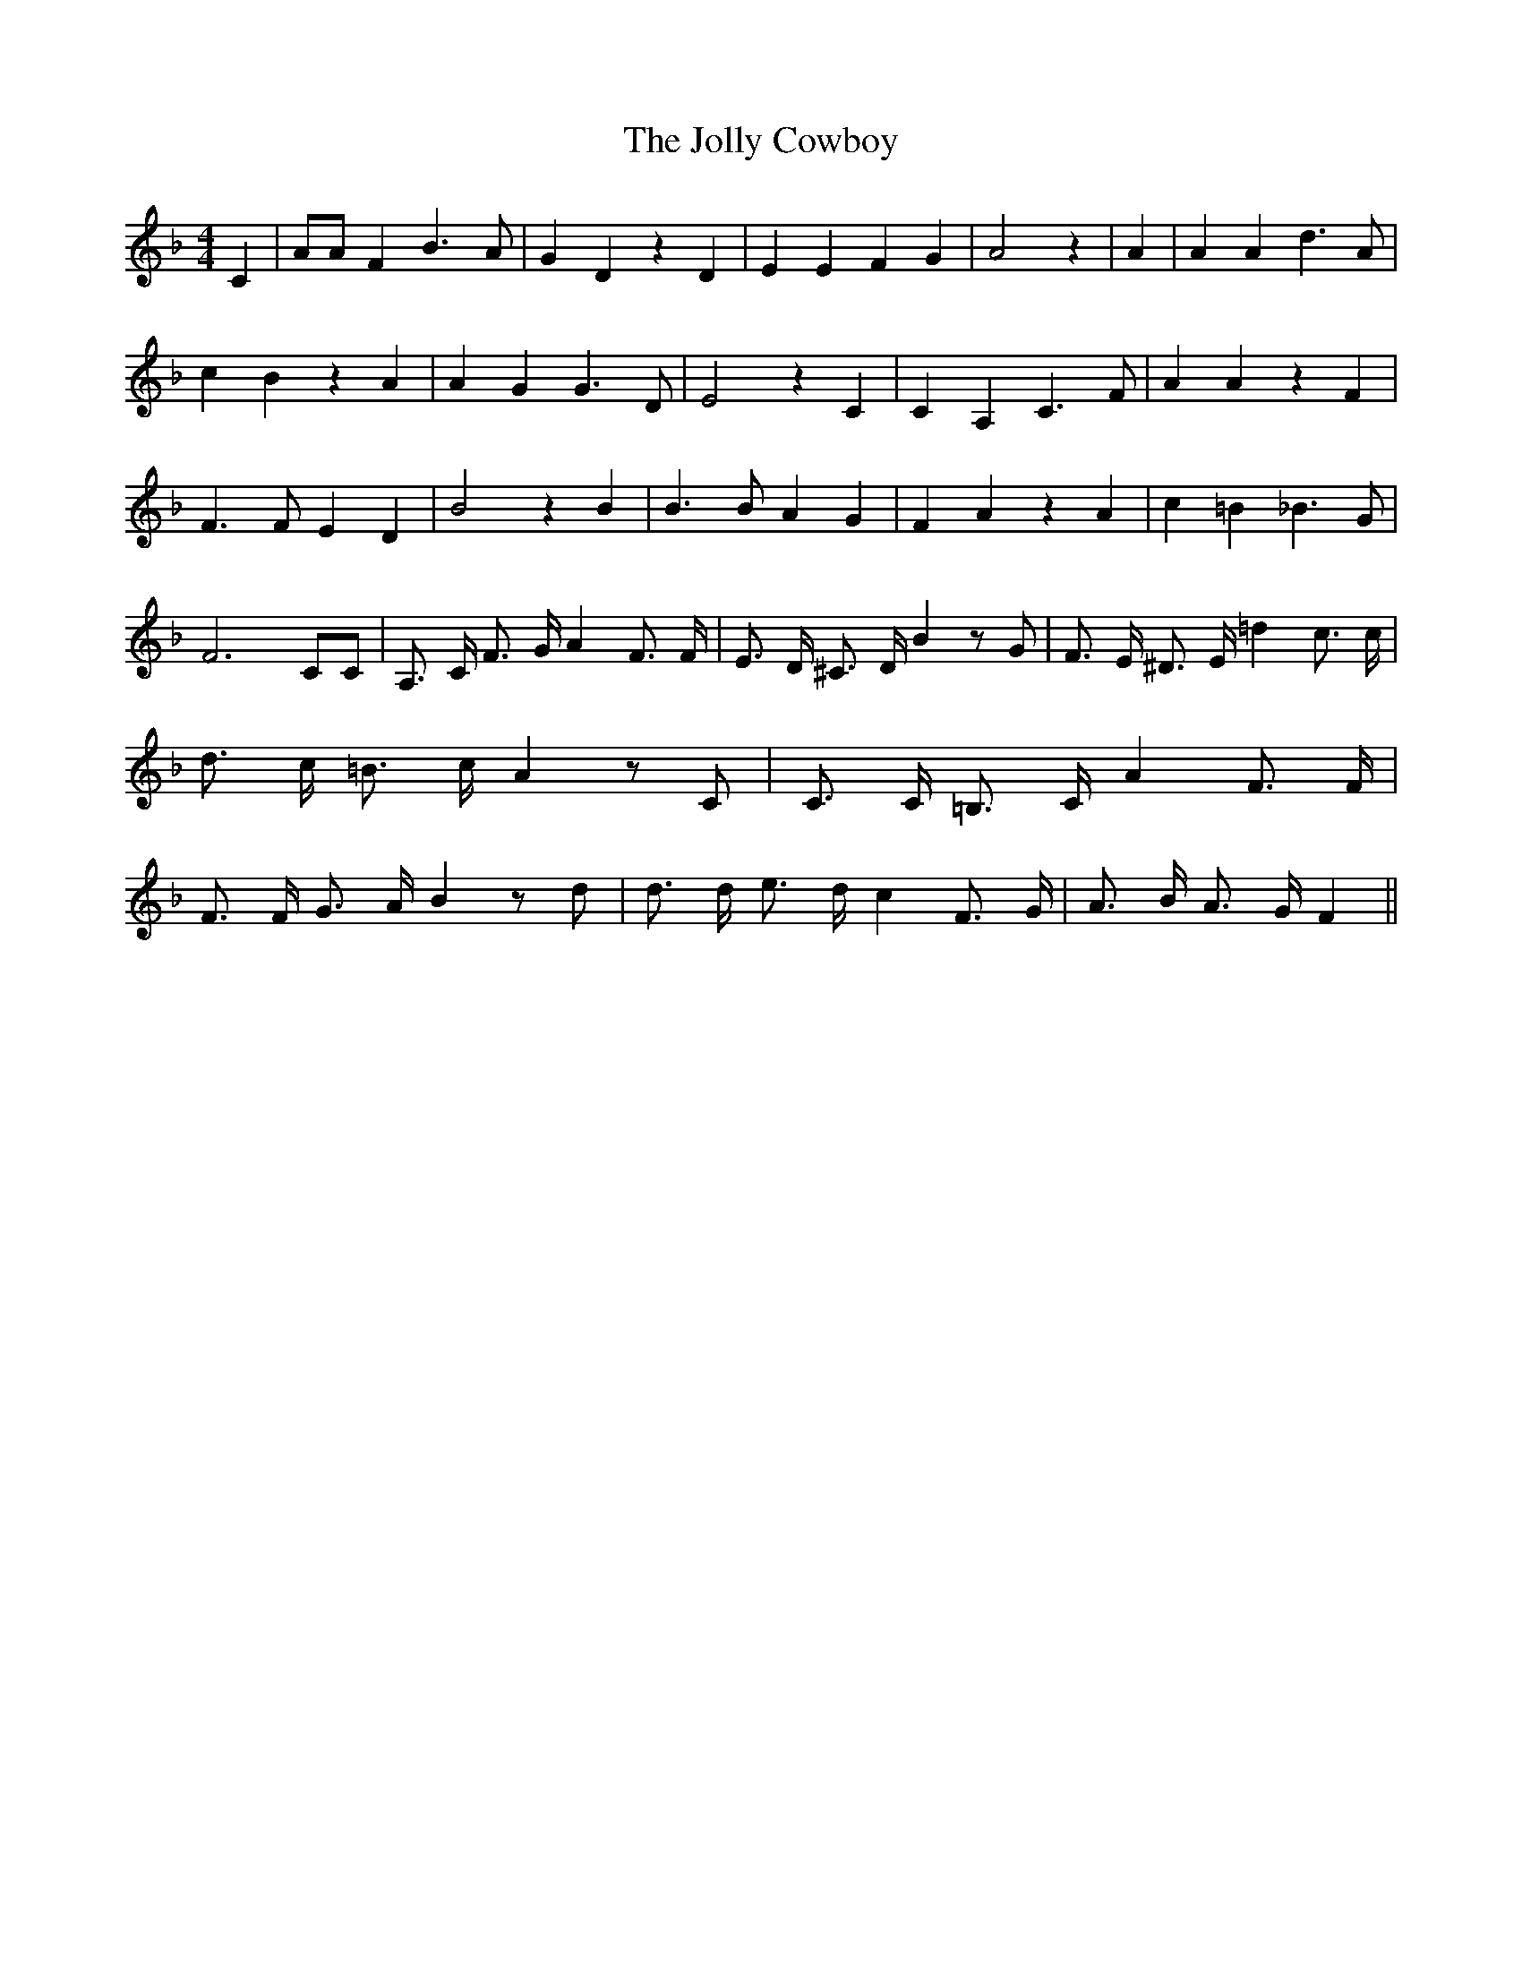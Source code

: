 % Generated more or less automatically by swtoabc by Erich Rickheit KSC
X:1
T:The Jolly Cowboy
M:4/4
L:1/4
K:F
 C| A/2A/2 F B3/2 A/2| G D z D| E E F G| A2 z| A| A A d3/2 A/2| c B z A|\
 A G G3/2 D/2| E2 z C| C A, C3/2 F/2| A A z F| F3/2 F/2 E D| B2 z B|\
 B3/2 B/2 A G| F A z A| c =B _B3/2 G/2| F3 C/2C/2| A,3/4 C/4 F3/4 G/4 A F3/4 F/4|\
 E3/4 D/4 ^C3/4 D/4 B z/2 G/2| F3/4 E/4 ^D3/4 E/4 =d c3/4 c/4| d3/4 c/4 =B3/4 c/4 A z/2 C/2|\
 C3/4 C/4 =B,3/4 C/4 A F3/4 F/4| F3/4 F/4 G3/4 A/4 B z/2 d/2| d3/4 d/4 e3/4 d/4 c F3/4 G/4|\
 A3/4 B/4 A3/4 G/4 F||

